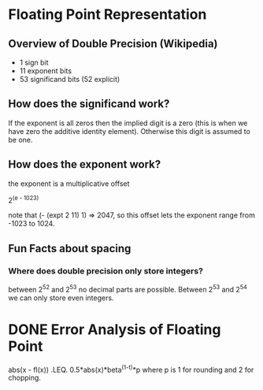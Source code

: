 * Floating Point Representation
** Overview of Double Precision (Wikipedia)
   + 1 sign bit
   + 11 exponent bits
   + 53 significand bits (52 explicit)
** How does the significand work?
   If the exponent is all zeros then the implied digit is a zero (this is when
   we have zero the additive identity element). Otherwise this digit is assumed
   to be one.
** How does the exponent work?
   the exponent is a multiplicative offset

       2^(e - 1023)

   note that (- (expt 2 11) 1) => 2047, so this offset lets the exponent range from
   -1023 to 1024.
** Fun Facts about spacing
*** Where does double precision only store integers?
    between 2^52 and 2^53 no decimal parts are possible. Between 2^53 and 2^54
    we can only store even integers.
* DONE Error Analysis of Floating Point
  CLOSED: [2012-08-12 Sun 18:42]
  abs(x - fl(x)) .LEQ. 0.5*abs(x)*beta^(1-t)*p
  where p is 1 for rounding and 2 for chopping.

